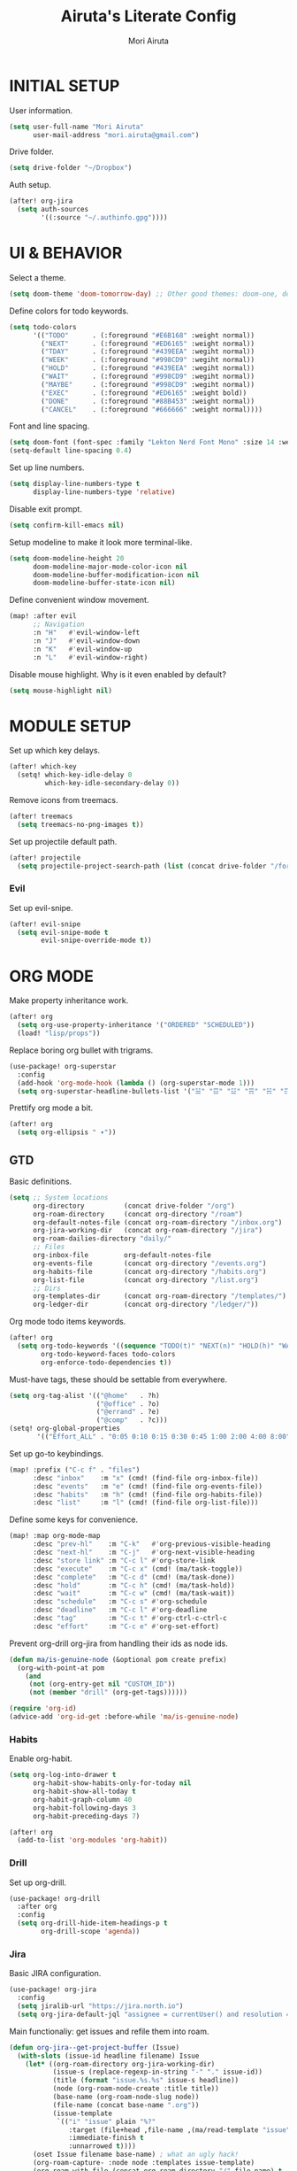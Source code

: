 #+TITLE: Airuta's Literate Config
#+AUTHOR: Mori Airuta
#+STARTUP: overview num

* INITIAL SETUP

User information.
#+begin_src emacs-lisp
(setq user-full-name "Mori Airuta"
      user-mail-address "mori.airuta@gmail.com")
#+end_src

Drive folder.
#+begin_src emacs-lisp
(setq drive-folder "~/Dropbox")
#+end_src

Auth setup.
#+begin_src emacs-lisp
(after! org-jira
  (setq auth-sources
        '((:source "~/.authinfo.gpg"))))
#+end_src

* UI & BEHAVIOR

Select a theme.
#+begin_src emacs-lisp
(setq doom-theme 'doom-tomorrow-day) ;; Other good themes: doom-one, doom-vibrant.
#+end_src

Define colors for todo keywords.
#+begin_src emacs-lisp
(setq todo-colors
      '(("TODO"      . (:foreground "#E6B168" :weight normal))
        ("NEXT"      . (:foreground "#ED6165" :weight normal))
        ("TDAY"      . (:foreground "#439EEA" :wegiht normal))
        ("WEEK"      . (:foreground "#998CD9" :wegiht normal))
        ("HOLD"      . (:foreground "#439EEA" :wegiht normal))
        ("WAIT"      . (:foreground "#998CD9" :wegiht normal))
        ("MAYBE"     . (:foreground "#998CD9" :wegiht normal))
        ("EXEC"      . (:foreground "#ED6165" :weight bold))
        ("DONE"      . (:foreground "#88B453" :weight normal))
        ("CANCEL"    . (:foreground "#666666" :weight normal))))
#+end_src

Font and line spacing.
#+begin_src emacs-lisp
(setq doom-font (font-spec :family "Lekton Nerd Font Mono" :size 14 :weight 'normal))
(setq-default line-spacing 0.4)
#+end_src

Set up line numbers.
#+begin_src emacs-lisp
(setq display-line-numbers-type t
      display-line-numbers-type 'relative)
#+end_src

Disable exit prompt.
#+begin_src emacs-lisp
(setq confirm-kill-emacs nil)
#+end_src

Setup modeline to make it look more terminal-like.
#+begin_src emacs-lisp
(setq doom-modeline-height 20
      doom-modeline-major-mode-color-icon nil
      doom-modeline-buffer-modification-icon nil
      doom-modeline-buffer-state-icon nil)
#+end_src

Define convenient window movement.
#+begin_src emacs-lisp
(map! :after evil
      ;; Navigation
      :n "H"   #'evil-window-left
      :n "J"   #'evil-window-down
      :n "K"   #'evil-window-up
      :n "L"   #'evil-window-right)
#+end_src

Disable mouse highlight. Why is it even enabled by default?
#+begin_src emacs-lisp
(setq mouse-highlight nil)
#+end_src

* MODULE SETUP

Set up which key delays.
#+begin_src emacs-lisp
(after! which-key
  (setq! which-key-idle-delay 0
         which-key-idle-secondary-delay 0))
#+end_src

Remove icons from treemacs.
#+begin_src emacs-lisp
(after! treemacs
  (setq treemacs-no-png-images t))
#+end_src

Set up projectile default path.
#+begin_src emacs-lisp
(after! projectile
  (setq projectile-project-search-path (list (concat drive-folder "/forge"))))
#+end_src

*** Evil

Set up evil-snipe.
#+begin_src emacs-lisp
(after! evil-snipe
  (setq evil-snipe-mode t
        evil-snipe-override-mode t))
#+end_src

* ORG MODE

Make property inheritance work.
#+begin_src emacs-lisp
(after! org
  (setq org-use-property-inheritance '("ORDERED" "SCHEDULED"))
  (load! "lisp/props"))
#+end_src

Replace boring org bullet with trigrams.
#+begin_src emacs-lisp
(use-package! org-superstar
  :config
  (add-hook 'org-mode-hook (lambda () (org-superstar-mode 1)))
  (setq org-superstar-headline-bullets-list '("☱" "☲" "☳" "☴" "☵" "☶" "☷")))
#+end_src

Prettify org mode a bit.
#+begin_src emacs-lisp
(after! org
  (setq org-ellipsis " ▾"))
#+end_src

** GTD

Basic definitions.
#+begin_src emacs-lisp
(setq ;; System locations
      org-directory          (concat drive-folder "/org")
      org-roam-directory     (concat org-directory "/roam")
      org-default-notes-file (concat org-roam-directory "/inbox.org")
      org-jira-working-dir   (concat org-roam-directory "/jira")
      org-roam-dailies-directory "daily/"
      ;; Files
      org-inbox-file         org-default-notes-file
      org-events-file        (concat org-directory "/events.org")
      org-habits-file        (concat org-directory "/habits.org")
      org-list-file          (concat org-directory "/list.org")
      ;; Dirs
      org-templates-dir      (concat org-roam-directory "/templates/")
      org-ledger-dir         (concat org-directory "/ledger/"))
#+end_src

Org mode todo items keywords.
#+begin_src emacs-lisp
(after! org
  (setq org-todo-keywords '((sequence "TODO(t)" "NEXT(n)" "HOLD(h)" "WAIT(w)" "MAYBE(m)" "EXEC(x)" "|" "DONE(d)" "CANCEL(c)"))
        org-todo-keyword-faces todo-colors
        org-enforce-todo-dependencies t))
#+end_src

Must-have tags, these should be settable from everywhere.
#+begin_src emacs-lisp
(setq org-tag-alist '(("@home"   . ?h)
                      ("@office" . ?o)
                      ("@errand" . ?e)
                      ("@comp"   . ?c)))
(setq! org-global-properties
       '(("Effort_ALL" . "0:05 0:10 0:15 0:30 0:45 1:00 2:00 4:00 8:00")))
#+end_src

Set up go-to keybindings.
#+begin_src emacs-lisp
(map! :prefix ("C-c f" . "files")
      :desc "inbox"    :m "x" (cmd! (find-file org-inbox-file))
      :desc "events"   :m "e" (cmd! (find-file org-events-file))
      :desc "habits"   :m "h" (cmd! (find-file org-habits-file))
      :desc "list"     :m "l" (cmd! (find-file org-list-file)))
#+end_src

Define some keys for convenience.
#+begin_src emacs-lisp
(map! :map org-mode-map
      :desc "prev-hl"    :m "C-k"   #'org-previous-visible-heading
      :desc "next-hl"    :m "C-j"   #'org-next-visible-heading
      :desc "store link" :m "C-c l" #'org-store-link
      :desc "execute"    :m "C-c x" (cmd! (ma/task-toggle))
      :desc "complete"   :m "C-c d" (cmd! (ma/task-done))
      :desc "hold"       :m "C-c h" (cmd! (ma/task-hold))
      :desc "wait"       :m "C-c w" (cmd! (ma/task-wait))
      :desc "schedule"   :m "C-c s" #'org-schedule
      :desc "deadline"   :m "C-c l" #'org-deadline
      :desc "tag"        :m "C-c t" #'org-ctrl-c-ctrl-c
      :desc "effort"     :m "C-c e" #'org-set-effort)
#+end_src

Prevent org-drill org-jira from handling their ids as node ids.
#+begin_src emacs-lisp
(defun ma/is-genuine-node (&optional pom create prefix)
  (org-with-point-at pom
    (and
     (not (org-entry-get nil "CUSTOM_ID"))
     (not (member "drill" (org-get-tags))))))

(require 'org-id)
(advice-add 'org-id-get :before-while 'ma/is-genuine-node)
#+end_src

*** Habits

Enable org-habit.
#+begin_src emacs-lisp
(setq org-log-into-drawer t
      org-habit-show-habits-only-for-today nil
      org-habit-show-all-today t
      org-habit-graph-column 40
      org-habit-following-days 3
      org-habit-preceding-days 7)

(after! org
  (add-to-list 'org-modules 'org-habit))
#+end_src
*** Drill

Set up org-drill.
#+begin_src emacs-lisp
(use-package! org-drill
  :after org
  :config
  (setq org-drill-hide-item-headings-p t
        org-drill-scope 'agenda))
#+end_src

*** Jira

Basic JIRA configuration.
#+begin_src emacs-lisp
(use-package! org-jira
  :config
  (setq jiralib-url "https://jira.north.io")
  (setq org-jira-default-jql "assignee = currentUser() and resolution = unresolved and project = DEV ORDER BY\n  priority DESC, created ASC"))
#+end_src

Main functionaliy: get issues and refile them into roam.
#+begin_src emacs-lisp
(defun org-jira--get-project-buffer (Issue)
  (with-slots (issue-id headline filename) Issue
    (let* ((org-roam-directory org-jira-working-dir)
           (issue-s (replace-regexp-in-string "-" "." issue-id))
           (title (format "issue.%s.%s" issue-s headline))
           (node (org-roam-node-create :title title))
           (base-name (org-roam-node-slug node))
           (file-name (concat base-name ".org"))
           (issue-template
            `(("i" "issue" plain "%?"
               :target (file+head ,file-name ,(ma/read-template "issue"))
               :immediate-finish t
               :unnarrowed t))))
      (oset Issue filename base-name) ; what an ugly hack!
      (org-roam-capture- :node node :templates issue-template)
      (org-roam-with-file (concat org-roam-directory "/" file-name) t
        (current-buffer))
    )))

(defun org-jira--render-issues-from-issue-list (Issues)
  (when (eq 0 (->> Issues (cl-remove-if-not #'org-jira-sdk-isa-issue?) length))
    (setq Issues (org-jira-sdk-create-issues-from-data-list Issues)))
  (setq Issues (cl-remove-if-not #'org-jira-sdk-isa-issue? Issues))
  (org-jira-log (format "About to render %d issues." (length Issues)))
  (mapc 'org-jira--render-issue Issues)
  (org-save-all-org-buffers)
  (org-roam-db-sync)
  (ma/refresh-agenda-files))
#+end_src

**** Keybindings

Redefine org-jira keybindings under C-c j prefix.
#+begin_src emacs-lisp
(map! :prefix ("C-c j" . "jira")
      :desc "refresh" :n "/" #'org-jira-get-issues)
#+end_src

*** Roam

Basic setup.
#+begin_src emacs-lisp
(after! org
  (setq +org-roam-open-buffer-on-find-file nil)) ;; Disable roam buffer when opening a new roam file
#+end_src

Helpers.
#+begin_src emacs-lisp
(defun ma/org-roam-node-category (node)
  (let ((props (org-roam-node-properties node)))
    (alist-get "CATEGORY" props nil nil #'equal)))

(defun ma/org-roam-filter-by-categories (categories)
  (lambda (node)
    (funcall #'or
           (mapcar (lambda (category) (equal category (ma/org-roam-node-category node)))
                   categories))))

(defun ma/org-roam-list-notes-by-categories (categories)
  (mapcar #'org-roam-node-file
          (seq-filter
           (ma/org-roam-filter-by-categories categories)
           (org-roam-node-list))))
#+end_src

Find file with category.
#+begin_src emacs-lisp
(defun ma/org-roam-find-by-category (category)
  (org-roam-node-find
   nil
   nil
   (lambda (node) (equal (ma/org-roam-node-category node) category))))
#+end_src

Refresh agenda files after a node with a tracker tag is created.
#+begin_src emacs-lisp
(defun ma/refresh-agenda-hook ()
  (when (org-roam-capture-p)
    (unless org-note-abort
      (when-let* ((id (org-roam-capture--get :id))
                  (node (org-roam-node-from-id id))
                  (category (ma/org-roam-node-category node)))
        (when (member category ma/org-roam-agenda-categories)
          (push (org-roam-node-file node) org-agenda-files))))))

(add-hook 'org-capture-after-finalize-hook #'ma/refresh-agenda-hook)
#+end_src

Immediate insertion.
#+begin_src emacs-lisp
(defun org-roam-node-insert-immediate (arg &rest args)
  (interactive "P")
  (let ((args (cons arg args))
        (org-roam-capture-templates (list (append (car org-roam-capture-templates)
                                                  '(:immediate-finish t)))))
    (apply #'org-roam-node-insert args)))

(map! :map org-mode-map
      :desc "insert" :g "C-c n I" #'org-roam-node-insert-immediate)
#+end_src

**** Capture

Helper function to read contents of a node template from file.
#+begin_src emacs-lisp
(defun ma/read-template (category)
  "Return the contents of FILENAME."
  (with-temp-buffer
    (insert-file-contents (concat org-templates-dir "/" category ".org"))
    (buffer-string)))
#+end_src

Capture with category.
#+begin_src emacs-lisp
(defun ma/org-roam-capture (key category entry target &optional GOTO)
  (let ((org-roam-capture-templates
        `((,key ,category 'plain
                ,entry
                :target ,target
                :unnarrowed t))))
    (org-roam-capture
     (when GOTO '(4))
     key
     :filter-fn (lambda (node) (equal (ma/org-roam-node-category node) category)))
    ))
#+end_src

Resource captures.
#+begin_src emacs-lisp
(defun ma/org-roam-capture-resource (key category &optional GOTO)
  (ma/org-roam-capture
   key
   category
   "* TODO %?"
   (list 'file+head
         (format "%s.${slug}.org" category)
         (ma/read-template category))
   GOTO))
#+end_src

Addendum note captures need special treatment.
#+begin_src emacs-lisp
(defun ma/org-roam-capture-addendum (key category file-format &optional GOTO)
  (let* ((head (ma/read-template category))
         (target (list 'file+head file-format head))
         (templates`((,key ,category 'plain "%?" :target ,target :unnarrowed t))))
    (org-roam-capture-
     :goto (when GOTO '(4))
     :keys key
     :node (org-roam-node-create)
     :templates templates
     :props (list :default-time (current-time)
                  :immediate-finish nil))
    (when GOTO (run-hooks 'org-roam-find-file-hook))))
#+end_src

Daily captures need special treatment.
#+begin_src emacs-lisp
(defun ma/org-roam-capture-daily-to-heading (key category entry file-format heading &optional GOTO FINISH)
  (let* ((org-roam-directory (expand-file-name org-roam-dailies-directory org-roam-directory))
         (head (ma/read-template category))
         (target (list 'file+head+olp file-format head (list heading)))
         (templates`((,key ,category 'entry "* %?" :target ,target :unnarrowed t))))
    (org-roam-capture-
     :goto (when GOTO '(4))
     :keys key
     :node (org-roam-node-create)
     :templates templates
     :props (list :override-default-time (current-time)
                  :immediate-finish FINISH))
    (when GOTO (run-hooks 'org-roam-dailies-find-file-hook))))

(defun ma/org-roam-capture-daily (entry heading &optional GOTO FINISH)
  (ma/org-roam-capture-daily-to-heading "d" "daily" entry "%<%Y.%m.%d>.org" heading GOTO FINISH))
#+end_src

Inbox capture.
#+begin_src emacs-lisp
(defun ma/capture-inbox ()
  (interactive)
  (let ((inbox-template
         '("x" "inbox" entry
           "* %?"
           :target (file+head "inbox.org" "#+TITLE: Inbox")
           :kill-buffer t
           :unnarrowed t)
         ))
  (org-roam-capture- :node (org-roam-node-create)
                     :templates (list inbox-template))))
#+end_src

**** Dendroam

Basic setup.
#+begin_src emacs-lisp
(use-package! dendroam
  :after org-roam)

(setq org-roam-node-display-template "${hierarchy}:${title}")
#+end_src

Fix dendroam.
#+begin_src emacs-lisp
(setq org-roam-slug-trim-chars '(;; Combining Diacritical Marks https://www.unicode.org/charts/PDF/U0300.pdf
                                   768 ; U+0300 COMBINING GRAVE ACCENT
                                   769 ; U+0301 COMBINING ACUTE ACCENT
                                   770 ; U+0302 COMBINING CIRCUMFLEX ACCENT
                                   771 ; U+0303 COMBINING TILDE
                                   772 ; U+0304 COMBINING MACRON
                                   774 ; U+0306 COMBINING BREVE
                                   775 ; U+0307 COMBINING DOT ABOVE
                                   776 ; U+0308 COMBINING DIAERESIS
                                   777 ; U+0309 COMBINING HOOK ABOVE
                                   778 ; U+030A COMBINING RING ABOVE
                                   780 ; U+030C COMBINING CARON
                                   795 ; U+031B COMBINING HORN
                                   803 ; U+0323 COMBINING DOT BELOW
                                   804 ; U+0324 COMBINING DIAERESIS BELOW
                                   805 ; U+0325 COMBINING RING BELOW
                                   807 ; U+0327 COMBINING CEDILLA
                                   813 ; U+032D COMBINING CIRCUMFLEX ACCENT BELOW
                                   814 ; U+032E COMBINING BREVE BELOW
                                   816 ; U+0330 COMBINING TILDE BELOW
                                   817 ; U+0331 COMBINING MACRON BELOW
                                   ))
#+end_src

**** Keybindings

Set up C-c n keybindings.
#+begin_src emacs-lisp
(map! :prefix ("C-c n" . "notes")
      :desc "refresh" :g "/" #'org-roam-db-sync
      :desc "toggle"  :g "t" #'org-roam-buffer-toggle
      :desc "find"    :g "f" #'org-roam-node-find
      :desc "insert"  :g "i" #'org-roam-node-insert
      :desc "capture" :g "c" #'org-roam-capture
      :desc "today"   :g "d" #'org-roam-dailies-goto-today)
#+end_src

Set up C-c c capture keybindings.
#+begin_src emacs-lisp
(map! :prefix ("C-c c" . "capture")
      :desc "inbox"   :g "x" #'ma/capture-inbox
      :desc "article" :g "a" (cmd! (ma/org-roam-capture-resource "a" "article" t))
      :desc "book"    :g "b" (cmd! (ma/org-roam-capture-resource "b" "book"    t))
      :desc "course"  :g "c" (cmd! (ma/org-roam-capture-resource "c" "course"  t))
      :desc "quote"   :g "q" (cmd! (ma/org-roam-capture-resource "q" "quote"   nil))
      :desc "project" :g "p" (cmd! (ma/org-roam-capture-resource "p" "project" t))
      :desc "zettel"  :g "z" (cmd! (ma/org-roam-capture-resource "z" "zettel"  t)))

(map! :map org-mode-map
      :prefix ("C-c c" . "capture")
      :desc "note"    :g "n" (cmd! (ma/org-roam-capture-addendum "n" "note" "${current-file}.note.%<%Y.%m.%d>.org" nil))
      :desc "meeting" :g "m" (cmd! (ma/org-roam-capture-addendum "m" "meeting" "${current-file}.meeting.%<%Y.%m.%d>.org" t))
      :desc "scratch" :g "s" (cmd! (ma/org-roam-capture-addendum "s" "scratch" "scratch.%<%Y.%m.%d.%M%S%3N>.org" t)))

(map!
      :prefix ("C-c c" . "capture")
      :desc "daily"   :g "d" (cmd! (ma/org-roam-capture-daily "%H:%M : %?" "Journal")))
#+end_src

Set up C-c f find node keybindings.
#+begin_src emacs-lisp
(map! :prefix "C-c f"
      :desc "task"    :m "t" (cmd! (ma/org-roam-find-by-category "daily"))
      :desc "article" :m "a" (cmd! (ma/org-roam-find-by-category "article"))
      :desc "book"    :m "b" (cmd! (ma/org-roam-find-by-category "book"))
      :desc "quote"   :m "q" (cmd! (ma/org-roam-find-by-category "quote"))
      :desc "course"  :m "c" (cmd! (ma/org-roam-find-by-category "course"))
      :desc "zettel"  :m "z" (cmd! (ma/org-roam-find-by-category "zettel"))
      :desc "issues"  :m "i" (cmd! (ma/org-roam-find-by-category "issue"))
      :desc "notes"   :m "n" (cmd! (ma/org-roam-find-by-category "note"))
      :desc "meeting" :m "m" (cmd! (ma/org-roam-find-by-category "meeting"))
      :desc "project" :m "p" (cmd! (ma/org-roam-find-by-category "project")))
#+end_src
*** Agenda

Set up org-agenda.
#+begin_src emacs-lisp
(defvar ma/org-roam-agenda-categories
  '("book" "course" "project" "note" "task"))

(defun ma/refresh-agenda-files ()
  (interactive)
  (setq org-agenda-files
        (append
         (list org-habits-file org-events-file org-list-file)
         (ma/org-roam-list-notes-by-categories ma/org-roam-agenda-categories))))

(after! org
  (ma/refresh-agenda-files)
  (setq org-agenda-start-day nil ; Today
        org-agenda-span 'day     ; Only one day in overview
        org-agenda-dim-blocked-tasks 'dimmed
        org-agenda-start-with-log-mode t
        org-agenda-time-grid `((daily today)
                               ,(mapcar (lambda (time) (* 100 time)) (number-sequence 0 24))
                               ""
                               "~~~~~~~~~~~~~~~~~~~~~~~~~~~~~~~~~~~~~~~~~~~~~~")))
#+end_src

Because agenda API is so poor, i need to switch to task org file every time I want
to do anything complicated. This macro helps me automate the process.
#+begin_src emacs-lisp
(defmacro agenda-cmd! (&rest body)
  (declare (doc-string 1) (pure t) (side-effect-free t))
  `(lambda (&rest _)
     (interactive)
     (let* ((marker (or (org-get-at-bol 'org-marker) (org-agenda-error)))
            (pos (marker-position marker))
            (buffer (marker-buffer marker)))
       (org-with-remote-undo buffer
         (with-current-buffer buffer
           (goto-char pos)
           ,@body)))
     (org-agenda-redo)
     (org-save-all-org-buffers)))
#+end_src

**** Groups

Set up org-super-agenda.
#+begin_src emacs-lisp
(defun ma/get-task-prefix (level)
  "Returns task prefix for sue in hierarchical agenda."
  (let ((level (- (org-outline-level) (+ 1 level))))
    (if (> level 0)
        (format "%s-"
                (make-string (- (* 2 level) 1)
                             ?\s))
      "")))

(defun ma/skip-if-blocked ()
  (let ((next-headline (save-excursion
                         (or (outline-next-heading) (point-max)))))
    (if (org-entry-blocked-p) next-headline)))

(defun ma/agenda-project-name (item)
  (-when-let* ((marker (org-super-agenda--get-marker item))
               (file-name (->> marker marker-buffer buffer-name)))
    (concat "Project: " file-name)))

(defun ma/get-keyword-key-value (kwd)
  (let ((data (cadr kwd)))
    (list (plist-get data :key)
          (plist-get data :value))))

(defun ma/org-current-buffer-get-title ()
  (nth 1
       (assoc
        "TITLE"
        (org-element-map
            (org-element-parse-buffer 'greater-element)
            '(keyword)
          #'ma/get-keyword-key-value))))

(defun ma/org-file-get-title (file)
  (with-current-buffer (find-file-noselect file)
    (ma/org-current-buffer-get-title)))

(defun ma/agenda-title (item)
  (when-let ((marker (org-super-agenda--get-marker item)))
    (->> marker marker-buffer buffer-name ma/org-file-get-title)))

(defun ma/agenda-issue-name (item)
  (when-let ((title (ma/agenda-title item)))
    (concat "Issue: " title)))

(use-package! org-super-agenda
  :after org-agenda
  :init
  (setq org-agenda-custom-commands
        '( ;; A list of commands
          ("a" "Agenda view"
           ( ;; A list of sections
            (agenda "" ((org-agenda-overriding-header "")
                        (org-agenda-prefix-format "   %-20c :   %05e    :   %5t  ")
                        (org-agenda-time-grid nil)
                        (org-super-agenda-groups
                         '((:discard (:todo "DONE"))
                           (:name "Closed"
                            :log closed
                            :order 0)
                           (:name "Habits"
                            :habit t
                            :order 2)
                           (:name "Today"
                            :and (:todo "NEXT"
                                  :date today)
                            :order 1)
                            (:discard (:anything t))
                           ))))
            (alltodo "" ((org-agenda-overriding-header "")
                         (org-agenda-prefix-format "   %-20c :   %05e    :   %5t  ")
                         (org-agenda-time-grid nil)
                         (org-agenda-skip-function 'ma/skip-if-blocked)
                         (org-super-agenda-groups
                          '((:discard (:scheduled future))
                            (:discard (:habit t))
                            (:name "Executing"
                             :todo "EXEC"
                             :order 1)
                            (:name "Tasks"
                             :and (:todo "NEXT" :category "task")
                             :order 2)
                            (:name "Learning"
                             :and (:todo "NEXT" :category ("book" "course" "article"))
                             :order 3)
                            (:name "Issues"
                             :and (:todo "NEXT" :category "issue")
                             :order 4)
                            (:name "On hold"
                             :todo "HOLD"
                             :order 5)
                            (:name "Waiting"
                             :todo "WAIT"
                             :order 6)
                            (:name "Lists"
                             :category "list"
                             :order 7)
                            (:discard (:anything t))
                           ))))
            ))
          ("t" "Tasks view"
           ( ;; A list of sections
            (alltodo "" ((org-agenda-overriding-header "")
                         (org-agenda-prefix-format "   %-20c :   %05e    :   %5t  %(ma/get-task-prefix 1) ")
                         (org-agenda-time-grid nil)
                         (org-super-agenda-groups
                          '((:discard (:file-path "issue\\."))
                            (:discard (:file-path "project\\."))
                            (:discard (:todo "MAYBE"))
                            (:name "Tasks"
                             :category "task"
                             :order 1)
                            (:discard (:anything t))
                           ))))))
          ("p" "Projects view"
           ( ;; A list of sections
            (alltodo "" ((org-agenda-overriding-header "")
                         (org-agenda-prefix-format "   %-20c :   %05e    :   %5t  %(ma/get-task-prefix 1) ")
                         (org-agenda-time-grid nil)
                         (org-super-agenda-groups
                          '((:discard (:not (:file-path "project\\.")))
                            (:name "Project tasks"
                             :auto-map ma/agenda-project-name
                             :order 1)
                            (:discard (:anything t))
                           ))))))
          ("i" "Issues view"
           ( ;; A list of sections
            (alltodo "" ((org-agenda-overriding-header "")
                         (org-agenda-prefix-format "   %-20c :   %05e    :   %5t  %(ma/get-task-prefix 1) ")
                         (org-agenda-time-grid nil)
                         (org-super-agenda-groups
                          '((:discard (:not (:file-path "issue\\.")))
                            (:name "Issue tasks"
                             :auto-map ma/agenda-issue-name
                             :order 1)
                            (:discard (:anything t))
                           ))))))
          ("u" "Incubators"
           ( ;; A list of sections
            (alltodo "" ((org-agenda-overriding-header "")
                         (org-agenda-prefix-format "   %-20c :   %5t  ")
                         (org-agenda-time-grid nil)
                         (org-super-agenda-groups
                          '((:discard (:not (:todo "MAYBE")))
                            (:auto-tags t
                             :order 1)
                            (:discard (:anything t))
                           ))))))
          ("l" "Learning view"
           ( ;; A list of sections
            (alltodo "" ((org-agenda-overriding-header "")
                         (org-agenda-prefix-format "   %-20c :   %05e    :   %5t  %(ma/get-task-prefix 0) ")
                         (org-agenda-time-grid nil)
                         (org-super-agenda-groups
                          '((:discard (:not (:category ("article" "book" "course"))))
                            (:discard (:not (:todo ("TDAY" "WEEK" "NEXT"))))
                            (:name "Learning"
                             :auto-map ma/agenda-title
                             :order 2)
                            (:discard (:anything t))
                            ))))))
          ("n" "Notes view"
           ( ;; A list of sections
            (alltodo "" ((org-agenda-overriding-header "")
                         (org-agenda-prefix-format "   %-20c :   %5t  ")
                         (org-agenda-time-grid nil)
                         (org-super-agenda-groups
                          '((:name "Notes"
                             :and (:todo "TODO" :category "note")
                             :order 2)
                            (:discard (:anything t))
                            ))))))
          ("g" "Time grid view"
           ( ;; A list of sections
            (agenda "" ((org-agenda-overriding-header "")
                        (org-agenda-prefix-format "   %5t  ")
                        (org-super-agenda-groups
                         '((:discard (:habit t))
                           (:name "Today"
                            :time-grid t
                            :date today
                            :order 1)
                           (:discard (:anything t))
                           ))))))
          ))
  :config
  (org-super-agenda-mode t))
#+end_src

**** Keybindings

Set up keybindings.
#+begin_src emacs-lisp
(map! :after evil-org-agenda
      :map (org-agenda-mode-map evil-org-agenda-mode-map org-super-agenda-header-map)
      :desc "prev"     :g "k"     #'org-agenda-previous-line
      :desc "next"     :g "j"     #'org-agenda-next-line)

(map! :after org-agenda
      :map org-agenda-mode-map
      ;; Entry manipulation
      :desc "complete" :m "C-c d" (agenda-cmd! (ma/task-done))
      :desc "hold"     :m "C-c h" (agenda-cmd! (ma/task-hold))
      :desc "wait"     :m "C-c w" (agenda-cmd! (ma/task-wait))
      :desc "execute"  :m "C-c x" (agenda-cmd! (ma/task-toggle))
      :desc "schedule" :m "C-c s" (agenda-cmd! (org-schedule nil))
      :desc "deadline" :m "C-c l" (agenda-cmd! (org-deadline nil))
      :desc "tag"      :m "C-c t" (agenda-cmd! (org-ctrl-c-ctrl-c))
      :desc "effort"   :m "C-c e" (agenda-cmd! (org-set-effort))
      ;; Filtering
      :leader
      :prefix ("r a f" . "filter")
      :desc "by tag"    :m "t" #'org-agenda-filter-by-tag
      :desc "by effort" :m "e" #'org-agenda-filter-by-effort)

(map! :prefix ("C-c a" . "agenda")
      :desc "refresh"    :g "/"   #'ma/refresh-agenda-files
      :desc "agenda"     :g "a"   (cmd! (org-agenda nil "a"))
      :desc "tasks"      :g "t"   (cmd! (org-agenda nil "t"))
      :desc "incubators" :g "u"   (cmd! (org-agenda nil "u"))
      :desc "issues"     :g "i"   (cmd! (org-agenda nil "i"))
      :desc "projects"   :g "p"   (cmd! (org-agenda nil "p"))
      :desc "learning"   :g "l"   (cmd! (org-agenda nil "l"))
      :desc "notes"      :g "n"   (cmd! (org-agenda nil "n"))
      :desc "grid"       :g "g"   (cmd! (org-agenda nil "g")))
#+end_src

*** Refiling

Set up general refiling parameters.
#+begin_src emacs-lisp
(setq org-refile-use-outline-path 'file
      org-outline-path-complete-in-steps nil
      org-refile-allow-creating-parent-nodes 'confirm)
#+end_src

General refiling function provides a better interface than out-of-the-box org-refile.
#+begin_src emacs-lisp
(defun ma/refile (target heading &optional arg default-buffer msg)
  "Refile entries with top-level PARENT under the (exact) HEADING in FILE."
  (let* ((position
          (if heading
              (with-current-buffer (find-file-noselect target)
                (or (org-find-exact-headline-in-buffer heading)
                    (org-end-of-subtree t t)))))
         (rfloc `(,heading ,target nil ,position))
         (org-after-refile-insert-hook #'save-buffer))
    (org-refile arg default-buffer rfloc msg)))
#+end_src

Interactive refile to file.
#+begin_src emacs-lisp
(defun ma/refile-to-file (file state &optional follow)
  (interactive)
  (org-todo state)
  (org-entry-put (point) "ORDERED" "t")
  (ma/refile file nil)
  (when follow
    (org-refile-goto-last-stored)))
#+end_src

Refile a task to today's daily note.
#+begin_src emacs-lisp
(defun ma/refile-task (&optional state follow)
  (interactive)
  (let ((org-refile-keep nil) ;; Set this to t to keep the original
        (org-after-refile-insert-hook #'save-buffer)
        today-file
        pos)
    (save-window-excursion
      (ma/org-roam-capture-daily "* %?" "Tasks" t)
      (setq today-file (buffer-file-name))
      (setq pos (point)))
    ;; Only refile if the target file is different than the current file
    (unless (equal (file-truename today-file)
                   (file-truename (buffer-file-name)))
      (org-todo state)
      (org-entry-put (point) "ORDERED" "t")
      (org-refile nil nil (list "Tasks" today-file nil pos))
      (when follow
        (org-refile-goto-last-stored)))))
#+end_src

Refile to habits file. This functions adds formating to make an item into a habit.
#+begin_src emacs-lisp
(defun ma/refile-to-habits ()
  "Move the current subtree from processing to a habits."
  (interactive)
  (org-todo "TODO")
  (org-insert-property-drawer)
  (org-entry-put (point) "STYLE" "habit")
  (org-entry-put (point) "LAST_REPEAT" nil)
  (let* ((date (org-read-date))
         (min (read-number "Do the habit no often than this many days: " 1))
         (max (read-number "Do the habit at least once in this many days: " 1))
         (repeat-str
          (if (>= min max)
              (format ".+%dd" min)
              (format ".+%dd/%dd"))))
    (org-schedule nil (message "<%s %s>" date repeat-str))
    (ma/refile org-habits-file nil)))
#+end_src

**** Keybindings

Set up C-c keybindings.
#+begin_src emacs-lisp
(map! :map (org-mode-map org-agenda-mode-map)
      :prefix ("C-c r" . "refile")
      :desc "refile"     :n "/" #'org-refile
      :desc "task"       :n "t" (cmd! (ma/refile-task "NEXT"))
      :desc "event"      :n "e" (cmd! (ma/refile-to-file org-events-file "TODO"))
      :desc "habits"     :n "h" #'ma/refile-to-habits
      :desc "incubate"   :n "u" (cmd! (ma/refile-task "MAYBE")))
#+end_src

*** States

Defininig my (extremenly simple) state machine.
#+begin_src emacs-lisp
(defun ma/task-start (state)
  (when (member (org-get-todo-state) '("NEXT" "HOLD"))
    (org-todo state)
    (org-clock-in)))

(defun ma/task-stop (state)
  (when (equal (org-get-todo-state) "EXEC")
    (org-todo state)
    (org-clock-out nil t)))

(defun ma/task-done ()
  (org-todo "DONE"))

(defun ma/task-hold ()
  (org-todo "HOLD")
  (org-clock-out nil t))

(defun ma/task-wait ()
  (org-todo "WAIT"))

(defun ma/task-toggle ()
  (interactive)
  (let ((todo-state (org-get-todo-state)))
    (cond ((equal todo-state "NEXT") (ma/task-start "EXEC"))
          ((equal todo-state "HOLD") (ma/task-start "EXEC"))
          ((equal todo-state "EXEC") (ma/task-stop "NEXT")))))
#+end_src

Define helper functions.
#+begin_src emacs-lisp
(defun ma/is-top-level ()
  (equal (org-outline-level) 2)) ;; 2 because tasks live under Tasks heading

(defun ma/has-tag (tag)
  (member tag (org-get-tags)))
#+end_src

I want my hooks to run in specific files only. This macro will automate file name checking.
#+begin_src emacs-lisp
(defvar ma/todo-completion-category nil)

(defmacro todo-completion! (fn)
  "Run command only in buffer specified by `ma/todo-completion-category'."
  (declare (doc-string 1) (pure t) (side-effect-free t))
  `(lambda (&rest rest)
    (when (equal (org-get-category) ma/todo-completion-category)
      (interactive)
      (apply ,fn rest))))
#+end_src

I need a way to automatically make next item become "NEXT" when the current one changes to "DONE".
#+begin_src emacs-lisp
(defun ma/complete-and-continue ()
  "Switch current heading to DONE and next to NEXT."
  (interactive)
  (unless (ma/is-top-level)
    (when (save-excursion (outline-get-next-sibling))
      (org-forward-heading-same-level 1)
      (org-todo "NEXT"))))
#+end_src

I need to auto-done parents when all childrern are "DONE" or checked.
#+begin_src emacs-lisp
(defun ma/summary-todo (n-done n-not-done)
  "Switch entry to DONE when all subentries are done."
  (when (= n-not-done 0) (org-todo "DONE")))
#+end_src

I need to set the next sibling to "NEXT" when the current one is "DONE".
#+begin_src emacs-lisp
(defun ma/complete (change)
  (let ((from-state (plist-get change :from))
        (to-state (plist-get change :to)))
    (when (and (member from-state '("NEXT" "EXEC" "HOLD")) (equal to-state "DONE"))
      (unless (ma/is-top-level)
        (ma/complete-and-continue)))))
#+end_src

Use what I defined in the todo hooks.
#+begin_src emacs-lisp
(after! org
  (setq ma/todo-completion-category "task"))

(after! org
  (add-hook 'org-after-todo-statistics-hook (todo-completion! 'ma/summary-todo))
  (add-hook 'org-trigger-hook (todo-completion! 'ma/complete)))
#+end_src

*** Clocking

Clocking setup
#+begin_src emacs-lisp
(after! org
  (setq org-clock-out-when-done t))
#+end_src

Set up a hook to save clocked time to dailies
#+begin_src emacs-lisp
(defun ma/agenda-get-heading (&optional NO-TAGS NO-TODO NO-PRIORITY NO-COMMENT)
  (let* ((marker (or (org-get-at-bol 'org-marker) (org-agenda-error)))
         (pos (marker-position marker))
         (buffer (marker-buffer marker)))
    (with-current-buffer buffer
      (goto-char pos)
      (org-get-heading NO-TAGS NO-TODO NO-PRIORITY NO-COMMENT))))

(defun ma/clock-out-handler ()
  (let* ((start-time (format-time-string "%H:%M" org-clock-start-time))
         (end-time (format-time-string "%H:%M" org-clock-out-time))
         (heading (if (equal major-mode 'org-agenda-mode)
                      (ma/agenda-get-heading t t t t)
                    (org-get-heading t t t t)))
         (entry (format "** %s - %s : %s" start-time end-time heading)))
    (ma/org-roam-capture-daily entry "Journal" nil t)
    ))

(after! org-roam
  (add-hook 'org-clock-out-hook 'ma/clock-out-handler))
#+end_src
